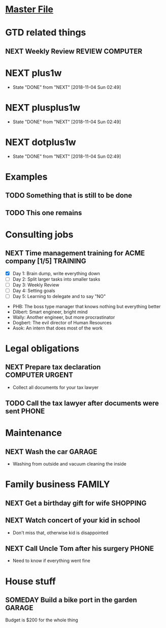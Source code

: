 #+TODO: NEXT(n) TODO(t) WAITING(w) SOMEDAY(s) PROJ(p) | DONE(d) CANCELLED(c)
#+TAGS: PHONE(o) COMPUTER(c) GARAGE(g) SHOPPING(s) FAMILY(f) URGENT(u)
#+ARCHIVE: myarchive.org::

* [[file:OrgmodeTutorial_RainerKoenig.org][Master File]]

* GTD related things
** NEXT Weekly Review                                       :REVIEW:COMPUTER:
   SCHEDULED: <2018-11-16 Fri ++1w>

* NEXT plus1w
  SCHEDULED: <2018-11-02 Fri +1w>
  :PROPERTIES:
  :LAST_REPEAT: [2018-11-04 Sun 02:49]
  :END:
  - State "DONE"       from "NEXT"       [2018-11-04 Sun 02:49]
* NEXT plusplus1w
  SCHEDULED: <2018-11-09 Fri ++1w>
  :PROPERTIES:
  :LAST_REPEAT: [2018-11-04 Sun 02:49]
  :END:
  - State "DONE"       from "NEXT"       [2018-11-04 Sun 02:49]
* NEXT dotplus1w
  SCHEDULED: <2018-11-11 Sun .+1w>
  :PROPERTIES:
  :LAST_REPEAT: [2018-11-04 Sun 02:49]
  :END:
  - State "DONE"       from "NEXT"       [2018-11-04 Sun 02:49]
* Examples
** TODO Something that is still to be done
** TODO This one remains
* Consulting jobs
** NEXT Time management training for ACME company [1/5]            :TRAINING:
   - [X] Day 1: Brain dump, write everything down
   - [ ] Day 2: Split larger tasks into smaller tasks
   - [ ] Day 3: Weekly Review
   - [ ] Day 4: Setting goals
   - [ ] Day 5: Learning to delegate and to say "NO"
   :PEOPLE:
   - PHB: The boss type manager that knows nothing but everything better
   - Dilbert: Smart engineer, bright mind
   - Wally: Another engineer, but more procrastinator
   - Dogbert: The evil director of Human Resources
   - Asok: An intern that does most of the work
   :END:   
   :LOGBOOK:
   - Note taken on [2018-11-06 Tue 03:30] \\
     There's also Tina the technical writer who is very much interested in
     participating in the course.
   - Note taken on [2018-11-06 Tue 03:28] \\
     Thank god the first day is over. Nice people, but the PHB obviously needs some
     individual coaching. Dogbert doesn't seem to have a lot of interest.
   :END:

* Legal obligations
** NEXT Prepare tax declaration                             :COMPUTER:URGENT:
   DEADLINE: <2018-11-16 Fri> SCHEDULED: <2018-11-05 Mon>
   - Collect all documents for your tax lawyer
** TODO Call the tax lawyer after documents were sent                 :PHONE:
* Maintenance
** NEXT Wash the car                                                 :GARAGE:
   SCHEDULED: <2018-11-03 Sat>
   - Washing from outside and vacuum cleaning the inside
* Family business                                                    :FAMILY:
** NEXT Get a birthday gift for wife                               :SHOPPING:
   DEADLINE: <2018-11-24 Sat> SCHEDULED: <2018-11-03 Sat>
** NEXT Watch concert of your kid in school
   SCHEDULED: <2018-11-07 Wed 16:00-17:00>
   - Don't miss that, otherwise kid is disappointed
** NEXT Call Uncle Tom after his surgery                              :PHONE:
   - Need to know if everything went fine
* House stuff
** SOMEDAY Build a bike port in the garden                           :GARAGE:
   Budget is $200 for the whole thing
